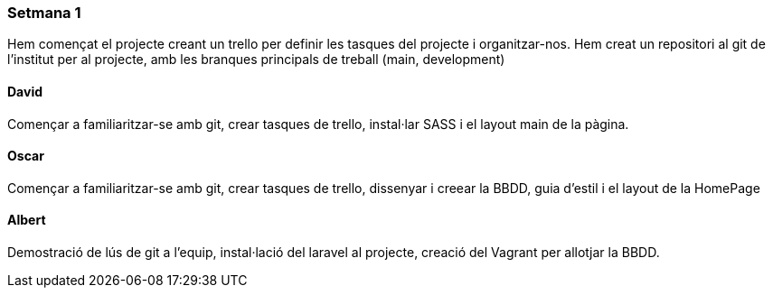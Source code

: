 === Setmana 1

Hem començat el projecte creant un trello per definir les tasques del projecte i organitzar-nos. 
Hem creat un repositori al git de l'institut per al projecte, amb les branques principals de treball (main, development)

==== David

Començar a familiaritzar-se amb git, crear tasques de trello, instal·lar SASS i el layout main de la pàgina.

==== Oscar

Començar a familiaritzar-se amb git, crear tasques de trello, dissenyar i creear la BBDD, guia d'estil i el layout de la HomePage

==== Albert

Demostració de lús de git a l'equip, instal·lació del laravel al projecte, creació del Vagrant per allotjar la BBDD.
